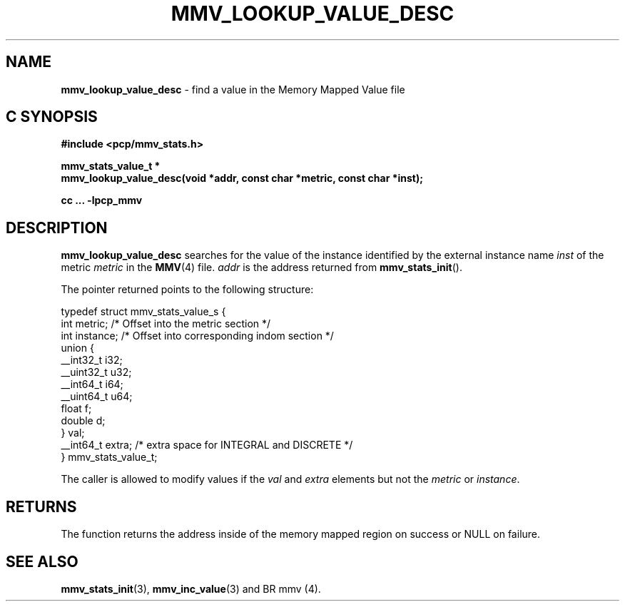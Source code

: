 '\"macro stdmacro
.\"
.\" Copyright (c) 2009 Max Matveev
.\"
.\" This program is free software; you can redistribute it and/or modify it
.\" under the terms of the GNU General Public License as published by the
.\" Free Software Foundation; either version 2 of the License, or (at your
.\" option) any later version.
.\"
.\" This program is distributed in the hope that it will be useful, but
.\" WITHOUT ANY WARRANTY; without even the implied warranty of MERCHANTABILITY
.\" or FITNESS FOR A PARTICULAR PURPOSE.  See the GNU General Public License
.\" for more details.
.\"
.\"
.TH MMV_LOOKUP_VALUE_DESC 3 "" "Performance Co-Pilot"
.SH NAME
\f3mmv_lookup_value_desc\f1 - find a value in the Memory Mapped Value file
.SH "C SYNOPSIS"
.ft 3
#include <pcp/mmv_stats.h>
.sp
.nf
mmv_stats_value_t * 
mmv_lookup_value_desc(void *addr, const char *metric, const char *inst);
.fi
.sp
cc ... \-lpcp_mmv
.ft 1
.SH DESCRIPTION
.P
\f3mmv_lookup_value_desc\f1 searches for the value of the instance 
identified by the external instance name \f2inst\f1 of the metric
\f2metric\f1 in the \f3MMV\f1(4) file.
\f2addr\f1 is the address returned from \f3mmv_stats_init\f1().
.P
The pointer returned points to the following structure:
.P
.nf
    typedef struct mmv_stats_value_s {
        int metric;        /* Offset into the metric section */
        int instance;      /* Offset into corresponding indom section */
        union {
            __int32_t   i32;
            __uint32_t  u32;
            __int64_t   i64;
            __uint64_t  u64;
            float       f;
            double      d;
        } val;
        __int64_t extra;   /* extra space for INTEGRAL and DISCRETE */
    } mmv_stats_value_t;
.fi
.P
The caller is allowed to modify values if the \f2val\f1 and \f2extra\f1
elements but not the \f2metric\f1 or \f2instance\f1.
.SH RETURNS
The function returns the address inside of the memory mapped region
on success or NULL on failure.
.SH SEE ALSO
.BR mmv_stats_init (3),
.BR mmv_inc_value (3)
and
BR mmv (4).
